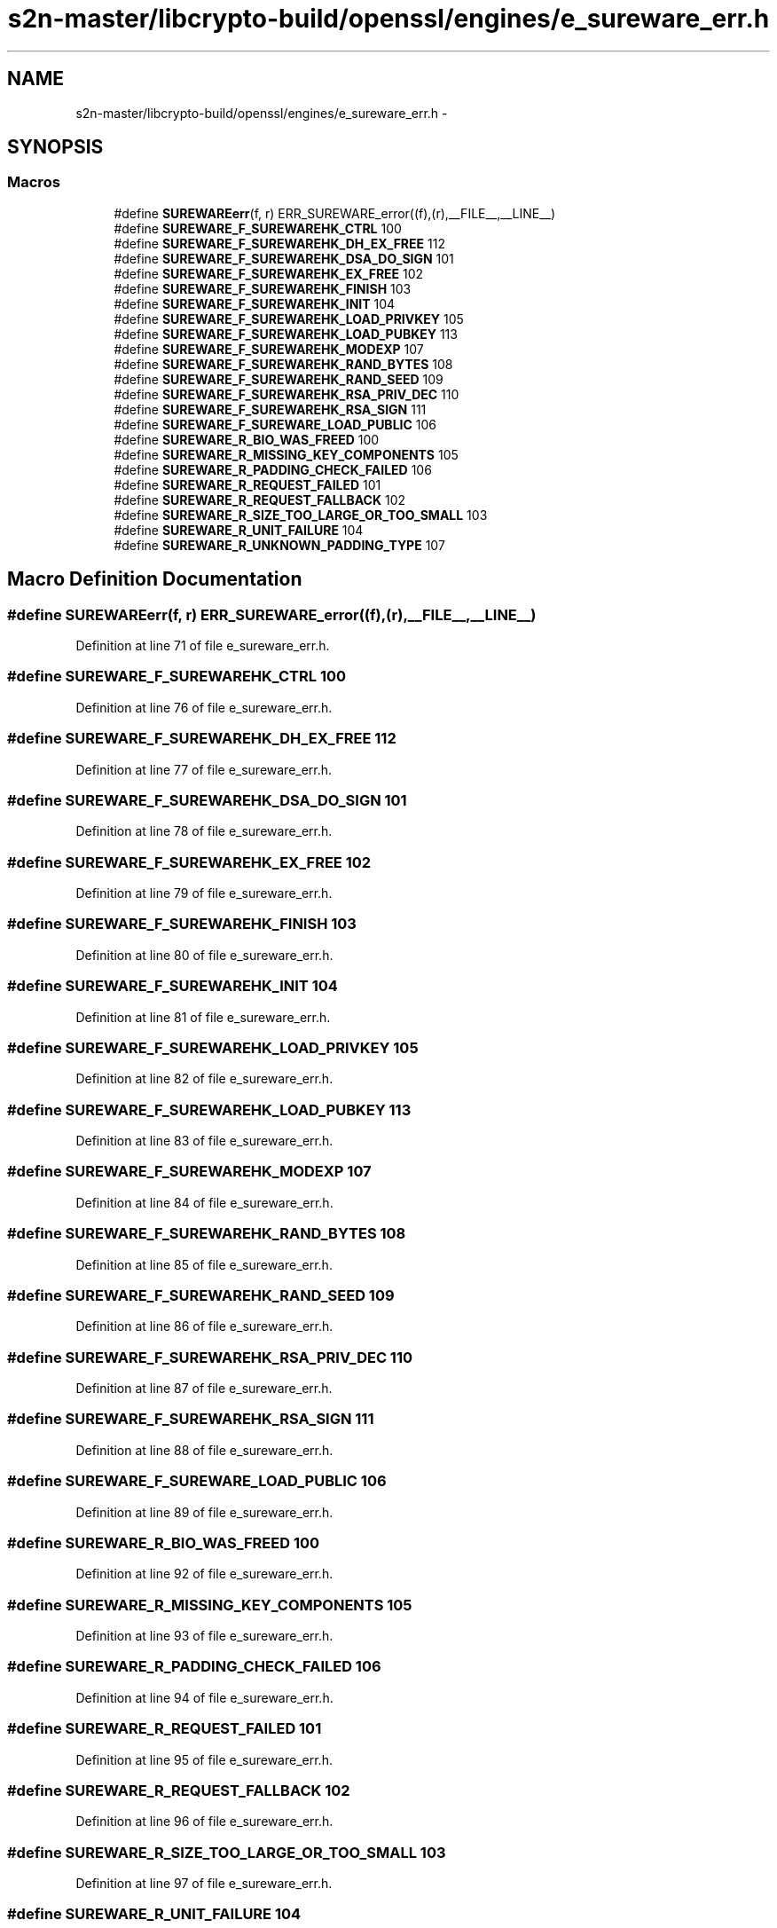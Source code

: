 .TH "s2n-master/libcrypto-build/openssl/engines/e_sureware_err.h" 3 "Fri Aug 19 2016" "s2n-doxygen-full" \" -*- nroff -*-
.ad l
.nh
.SH NAME
s2n-master/libcrypto-build/openssl/engines/e_sureware_err.h \- 
.SH SYNOPSIS
.br
.PP
.SS "Macros"

.in +1c
.ti -1c
.RI "#define \fBSUREWAREerr\fP(f,  r)   ERR_SUREWARE_error((f),(r),__FILE__,__LINE__)"
.br
.ti -1c
.RI "#define \fBSUREWARE_F_SUREWAREHK_CTRL\fP   100"
.br
.ti -1c
.RI "#define \fBSUREWARE_F_SUREWAREHK_DH_EX_FREE\fP   112"
.br
.ti -1c
.RI "#define \fBSUREWARE_F_SUREWAREHK_DSA_DO_SIGN\fP   101"
.br
.ti -1c
.RI "#define \fBSUREWARE_F_SUREWAREHK_EX_FREE\fP   102"
.br
.ti -1c
.RI "#define \fBSUREWARE_F_SUREWAREHK_FINISH\fP   103"
.br
.ti -1c
.RI "#define \fBSUREWARE_F_SUREWAREHK_INIT\fP   104"
.br
.ti -1c
.RI "#define \fBSUREWARE_F_SUREWAREHK_LOAD_PRIVKEY\fP   105"
.br
.ti -1c
.RI "#define \fBSUREWARE_F_SUREWAREHK_LOAD_PUBKEY\fP   113"
.br
.ti -1c
.RI "#define \fBSUREWARE_F_SUREWAREHK_MODEXP\fP   107"
.br
.ti -1c
.RI "#define \fBSUREWARE_F_SUREWAREHK_RAND_BYTES\fP   108"
.br
.ti -1c
.RI "#define \fBSUREWARE_F_SUREWAREHK_RAND_SEED\fP   109"
.br
.ti -1c
.RI "#define \fBSUREWARE_F_SUREWAREHK_RSA_PRIV_DEC\fP   110"
.br
.ti -1c
.RI "#define \fBSUREWARE_F_SUREWAREHK_RSA_SIGN\fP   111"
.br
.ti -1c
.RI "#define \fBSUREWARE_F_SUREWARE_LOAD_PUBLIC\fP   106"
.br
.ti -1c
.RI "#define \fBSUREWARE_R_BIO_WAS_FREED\fP   100"
.br
.ti -1c
.RI "#define \fBSUREWARE_R_MISSING_KEY_COMPONENTS\fP   105"
.br
.ti -1c
.RI "#define \fBSUREWARE_R_PADDING_CHECK_FAILED\fP   106"
.br
.ti -1c
.RI "#define \fBSUREWARE_R_REQUEST_FAILED\fP   101"
.br
.ti -1c
.RI "#define \fBSUREWARE_R_REQUEST_FALLBACK\fP   102"
.br
.ti -1c
.RI "#define \fBSUREWARE_R_SIZE_TOO_LARGE_OR_TOO_SMALL\fP   103"
.br
.ti -1c
.RI "#define \fBSUREWARE_R_UNIT_FAILURE\fP   104"
.br
.ti -1c
.RI "#define \fBSUREWARE_R_UNKNOWN_PADDING_TYPE\fP   107"
.br
.in -1c
.SH "Macro Definition Documentation"
.PP 
.SS "#define SUREWAREerr(f, r)   ERR_SUREWARE_error((f),(r),__FILE__,__LINE__)"

.PP
Definition at line 71 of file e_sureware_err\&.h\&.
.SS "#define SUREWARE_F_SUREWAREHK_CTRL   100"

.PP
Definition at line 76 of file e_sureware_err\&.h\&.
.SS "#define SUREWARE_F_SUREWAREHK_DH_EX_FREE   112"

.PP
Definition at line 77 of file e_sureware_err\&.h\&.
.SS "#define SUREWARE_F_SUREWAREHK_DSA_DO_SIGN   101"

.PP
Definition at line 78 of file e_sureware_err\&.h\&.
.SS "#define SUREWARE_F_SUREWAREHK_EX_FREE   102"

.PP
Definition at line 79 of file e_sureware_err\&.h\&.
.SS "#define SUREWARE_F_SUREWAREHK_FINISH   103"

.PP
Definition at line 80 of file e_sureware_err\&.h\&.
.SS "#define SUREWARE_F_SUREWAREHK_INIT   104"

.PP
Definition at line 81 of file e_sureware_err\&.h\&.
.SS "#define SUREWARE_F_SUREWAREHK_LOAD_PRIVKEY   105"

.PP
Definition at line 82 of file e_sureware_err\&.h\&.
.SS "#define SUREWARE_F_SUREWAREHK_LOAD_PUBKEY   113"

.PP
Definition at line 83 of file e_sureware_err\&.h\&.
.SS "#define SUREWARE_F_SUREWAREHK_MODEXP   107"

.PP
Definition at line 84 of file e_sureware_err\&.h\&.
.SS "#define SUREWARE_F_SUREWAREHK_RAND_BYTES   108"

.PP
Definition at line 85 of file e_sureware_err\&.h\&.
.SS "#define SUREWARE_F_SUREWAREHK_RAND_SEED   109"

.PP
Definition at line 86 of file e_sureware_err\&.h\&.
.SS "#define SUREWARE_F_SUREWAREHK_RSA_PRIV_DEC   110"

.PP
Definition at line 87 of file e_sureware_err\&.h\&.
.SS "#define SUREWARE_F_SUREWAREHK_RSA_SIGN   111"

.PP
Definition at line 88 of file e_sureware_err\&.h\&.
.SS "#define SUREWARE_F_SUREWARE_LOAD_PUBLIC   106"

.PP
Definition at line 89 of file e_sureware_err\&.h\&.
.SS "#define SUREWARE_R_BIO_WAS_FREED   100"

.PP
Definition at line 92 of file e_sureware_err\&.h\&.
.SS "#define SUREWARE_R_MISSING_KEY_COMPONENTS   105"

.PP
Definition at line 93 of file e_sureware_err\&.h\&.
.SS "#define SUREWARE_R_PADDING_CHECK_FAILED   106"

.PP
Definition at line 94 of file e_sureware_err\&.h\&.
.SS "#define SUREWARE_R_REQUEST_FAILED   101"

.PP
Definition at line 95 of file e_sureware_err\&.h\&.
.SS "#define SUREWARE_R_REQUEST_FALLBACK   102"

.PP
Definition at line 96 of file e_sureware_err\&.h\&.
.SS "#define SUREWARE_R_SIZE_TOO_LARGE_OR_TOO_SMALL   103"

.PP
Definition at line 97 of file e_sureware_err\&.h\&.
.SS "#define SUREWARE_R_UNIT_FAILURE   104"

.PP
Definition at line 98 of file e_sureware_err\&.h\&.
.SS "#define SUREWARE_R_UNKNOWN_PADDING_TYPE   107"

.PP
Definition at line 99 of file e_sureware_err\&.h\&.
.SH "Author"
.PP 
Generated automatically by Doxygen for s2n-doxygen-full from the source code\&.
